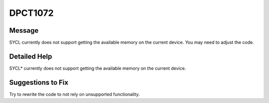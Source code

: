 .. _id_DPCT1072:

DPCT1072
========

Message
-------

.. _msg-1072-start:

SYCL currently does not support getting the available memory on the current
device. You may need to adjust the code.


.. _msg-1072-end:

Detailed Help
-------------

SYCL\* currently does not support getting the available memory on the current
device.

Suggestions to Fix
------------------

Try to rewrite the code to not rely on unsupported functionality.